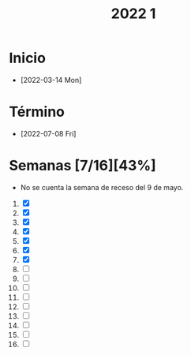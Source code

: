 #+TITLE: 2022 1

* Inicio
- [2022-03-14 Mon]
* Término
- [2022-07-08 Fri]
* Semanas [7/16][43%]
- No se cuenta la semana de receso del 9 de mayo.


1) [X]
2) [X]
3) [X]
4) [X]
5) [X]
6) [X]
7) [X]
8) [ ]
9) [ ]
10) [ ]
11) [ ]
12) [ ]
13) [ ]
14) [ ]
15) [ ]
16) [ ]

* Local variables :noexport:
# Local Variables:
# ispell-local-dictionary: "espanol"
# End:
